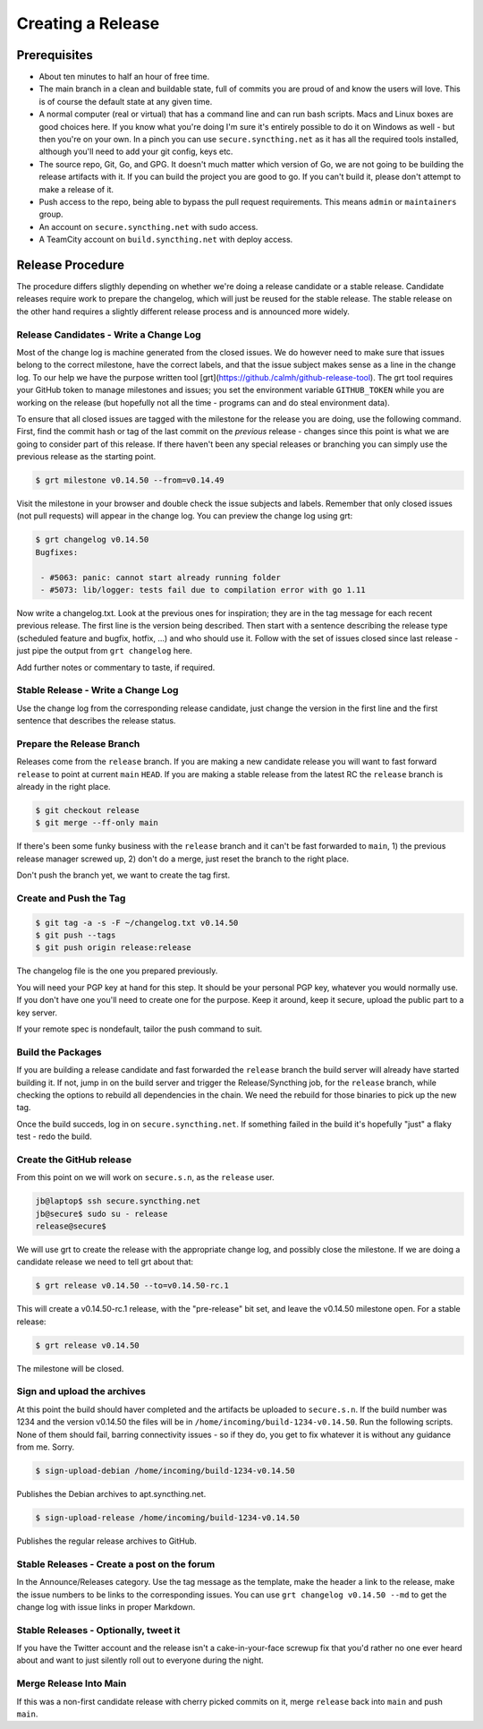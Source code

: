 Creating a Release
==================

Prerequisites
-------------

- About ten minutes to half an hour of free time.

- The main branch in a clean and buildable state, full of commits you are proud of and know the users will love. This is of course the default state at any given time.

- A normal computer (real or virtual) that has a command line and can run bash scripts. Macs and Linux boxes are good choices here. If you know what you're doing I'm sure it's entirely possible to do it on Windows as well - but then you're on your own. In a pinch you can use ``secure.syncthing.net`` as it has all the required tools installed, although you'll need to add your git config, keys etc.

- The source repo, Git, Go, and GPG. It doesn't much matter which version of Go, we are not going to be building the release artifacts with it. If you can build the project you are good to go. If you can't build it, please don't attempt to make a release of it.

- Push access to the repo, being able to bypass the pull request requirements. This means ``admin`` or ``maintainers`` group.

- An account on ``secure.syncthing.net`` with sudo access.

- A TeamCity account on ``build.syncthing.net`` with deploy access.

Release Procedure
-----------------

The procedure differs sligthly depending on whether we're doing a release candidate or a stable release. Candidate releases require work to prepare the changelog, which will just be reused for the stable release. The stable release on the other hand requires a slightly different release process and is announced more widely.

Release Candidates - Write a Change Log
~~~~~~~~~~~~~~~~~~~~~~~~~~~~~~~~~~~~~~~

Most of the change log is machine generated from the closed issues. We do however need to make sure that issues belong to the correct milestone, have the correct labels, and that the issue subject makes sense as a line in the change log. To our help we have the purpose written tool [grt](https://github./calmh/github-release-tool). The grt tool requires your GitHub token to manage milestones and issues; you set the environment variable ``GITHUB_TOKEN`` while you are working on the release (but hopefully not all the time - programs can and do steal environment data).

To ensure that all closed issues are tagged with the milestone for the release you are doing, use the following command. First, find the commit hash or tag of the last commit on the *previous* release - changes since this point is what we are going to consider part of this release. If there haven't been any special releases or branching you can simply use the previous release as the starting point.

.. code-block:: bash

    $ grt milestone v0.14.50 --from=v0.14.49

Visit the milestone in your browser and double check the issue subjects and labels. Remember that only closed issues (not pull requests) will appear in the change log. You can preview the change log using grt:

.. code-block:: bash

    $ grt changelog v0.14.50
    Bugfixes:

     - #5063: panic: cannot start already running folder
     - #5073: lib/logger: tests fail due to compilation error with go 1.11

Now write a changelog.txt. Look at the previous ones for inspiration; they are in the tag message for each recent previous release. The first line is the version being described. Then start with a sentence describing the release type (scheduled feature and bugfix, hotfix, ...) and who should use it. Follow with the set of issues closed since last release - just pipe the output from ``grt changelog`` here.

Add further notes or commentary to taste, if required.

Stable Release - Write a Change Log
~~~~~~~~~~~~~~~~~~~~~~~~~~~~~~~~~~~

Use the change log from the corresponding release candidate, just change the version in the first line and the first sentence that describes the release status.

Prepare the Release Branch
~~~~~~~~~~~~~~~~~~~~~~~~~~

Releases come from the ``release`` branch. If you are making a new candidate release you will want to fast forward ``release`` to point at current ``main`` ``HEAD``. If you are making a stable release from the latest RC the ``release`` branch is already in the right place.

.. code-block:: bash

    $ git checkout release
    $ git merge --ff-only main

If there's been some funky business with the ``release`` branch and it can't be fast forwarded to ``main``, 1) the previous release manager screwed up, 2) don't do a merge, just reset the branch to the right place.

Don't push the branch yet, we want to create the tag first.

Create and Push the Tag
~~~~~~~~~~~~~~~~~~~~~~~

.. code-block:: bash

    $ git tag -a -s -F ~/changelog.txt v0.14.50
    $ git push --tags
    $ git push origin release:release

The changelog file is the one you prepared previously.

You will need your PGP key at hand for this step. It should be your personal PGP key, whatever you would normally use. If you don't have one you'll need to create one for the purpose. Keep it around, keep it secure, upload the public part to a key server.

If your remote spec is nondefault, tailor the push command to suit.

Build the Packages
~~~~~~~~~~~~~~~~~~

If you are building a release candidate and fast forwarded the ``release`` branch the build server will already have started building it. If not, jump in on the build server and trigger the Release/Syncthing job, for the ``release`` branch, while checking the options to rebuild all dependencies in the chain. We need the rebuild for those binaries to pick up the new tag.

Once the build succeds, log in on ``secure.syncthing.net``. If something failed in the build it's hopefully "just" a flaky test - redo the build.

Create the GitHub release
~~~~~~~~~~~~~~~~~~~~~~~~~

From this point on we will work on ``secure.s.n``, as the ``release`` user.

.. code-block:: bash

    jb@laptop$ ssh secure.syncthing.net
    jb@secure$ sudo su - release
    release@secure$

We will use grt to create the release with the appropriate change log, and possibly close the milestone. If we are doing a candidate release we need to tell grt about that:

.. code-block:: bash

    $ grt release v0.14.50 --to=v0.14.50-rc.1

This will create a v0.14.50-rc.1 release, with the "pre-release" bit set, and leave the v0.14.50 milestone open. For a stable release:

.. code-block:: bash

    $ grt release v0.14.50

The milestone will be closed.

Sign and upload the archives
~~~~~~~~~~~~~~~~~~~~~~~~~~~~

At this point the build should haver completed and the artifacts be uploaded to ``secure.s.n``. If the build number was 1234 and the version v0.14.50 the files will be in ``/home/incoming/build-1234-v0.14.50``. Run the following scripts. None of them should fail, barring connectivity issues - so if they do, you get to fix whatever it is without any guidance from me. Sorry.

.. code-block:: bash

    $ sign-upload-debian /home/incoming/build-1234-v0.14.50

Publishes the Debian archives to apt.syncthing.net.

.. code-block:: bash

    $ sign-upload-release /home/incoming/build-1234-v0.14.50

Publishes the regular release archives to GitHub.

Stable Releases - Create a post on the forum
~~~~~~~~~~~~~~~~~~~~~~~~~~~~~~~~~~~~~~~~~~~~

In the Announce/Releases category. Use the tag message as the template, make the header a link to the release, make the issue numbers to be links to the corresponding issues. You can use ``grt changelog v0.14.50 --md`` to get the change log with issue links in proper Markdown.

Stable Releases - Optionally, tweet it
~~~~~~~~~~~~~~~~~~~~~~~~~~~~~~~~~~~~~~

If you have the Twitter account and the release isn't a cake-in-your-face screwup fix that you'd rather no one ever heard about and want to just silently roll out to everyone during the night.

Merge Release Into Main
~~~~~~~~~~~~~~~~~~~~~~~

If this was a non-first candidate release with cherry picked commits on it, merge ``release`` back into ``main`` and push ``main``.

